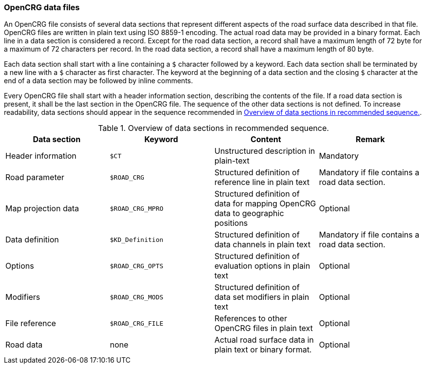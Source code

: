 === OpenCRG data files

//TODO bytes as plural or byte as unit?
//TODO full-stop after image or table titles?

An OpenCRG file consists of several data sections that represent different aspects of the road surface data described in that file. OpenCRG files are written in plain text using ISO 8859-1 encoding. The actual road data may be provided in a binary format. Each line in a data section is considered a record. Except for the road data section, a record shall have a maximum length of 72 byte for a maximum of 72 characters per record. In the road data section, a record shall have a maximum length of 80 byte.

Each data section shall start with a line containing a `$` character followed by a keyword. Each data section shall be terminated by a new line with a `$` character as first character. The keyword at the beginning of a data section and the closing `$` character at the end of a data section may be followed by inline comments.

Every OpenCRG file shall start with a header information section, describing the contents of the file. If a road data section is present, it shall be the last section in the OpenCRG file. The sequence of the other data sections is not defined. To increase readability, data sections should appear in the sequence recommended in <<recommended_data_section_sequence>>.

[[recommended_data_section_sequence]]
.Overview of data sections in recommended sequence.
|====
|Data section |Keyword | Content |Remark

|Header information
|`$CT`
|Unstructured description in plain-text
|Mandatory

|Road parameter
|`$ROAD_CRG`
|Structured definition of reference line in plain text
|Mandatory if file contains a road data section.

|Map projection data
|`$ROAD_CRG_MPRO`
|Structured definition of data for mapping OpenCRG data to geographic positions
|Optional

|Data definition
|`$KD_Definition`
|Structured definition of data channels in plain text
|Mandatory if file contains a road data section.

|Options
|`$ROAD_CRG_OPTS`
|Structured definition of evaluation options in plain text
|Optional

|Modifiers
|`$ROAD_CRG_MODS`
|Structured definition of data set modifiers in plain text
|Optional

|File reference
|`$ROAD_CRG_FILE`
|References to other OpenCRG files in plain text
|Optional

|Road data
|none
|Actual road surface data in plain text or binary format.
|Optional

|====